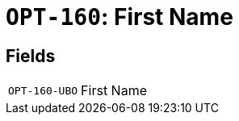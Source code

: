 = `OPT-160`: First Name
:navtitle: Business Terms

[horizontal]

== Fields
[horizontal]
  `OPT-160-UBO`:: First Name
